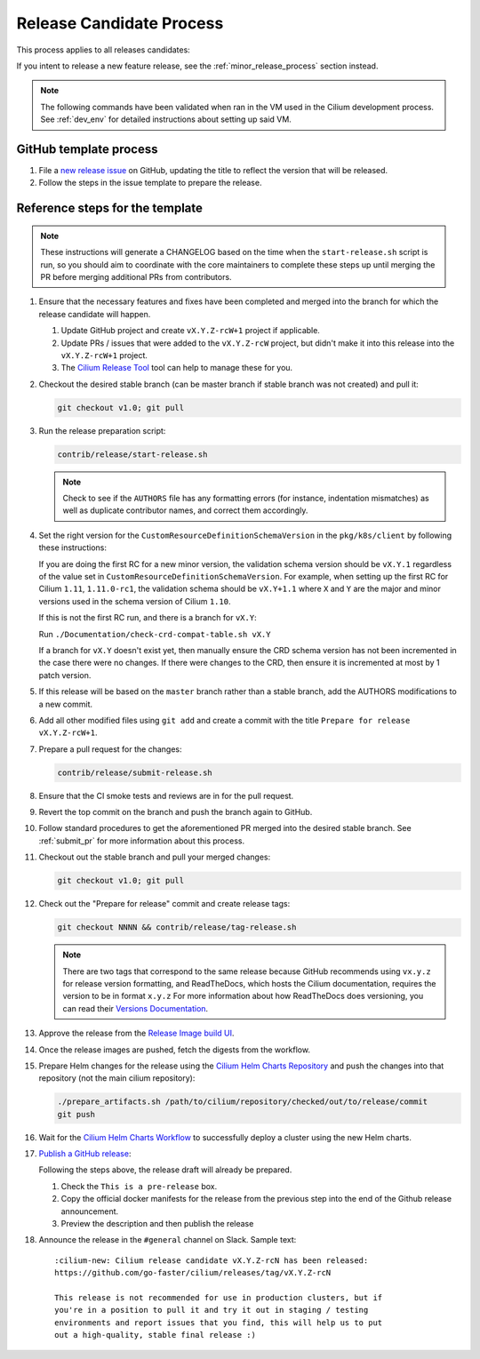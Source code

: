 .. only:: not (epub or latex or html)
  
    WARNING: You are looking at unreleased Cilium documentation.
    Please use the official rendered version released here:
    https://docs.cilium.io

.. _release_candidate_process:

Release Candidate Process
-------------------------

This process applies to all releases candidates:

If you intent to release a new feature release, see the
:ref:`minor_release_process` section instead.

.. note:: The following commands have been validated when ran in the VM
          used in the Cilium development process. See :ref:`dev_env` for
          detailed instructions about setting up said VM.

GitHub template process
~~~~~~~~~~~~~~~~~~~~~~~

#. File a `new release issue <https://github.com/go-faster/cilium/issues/new?assignees=&labels=kind%2Frelease&template=release_template.md&title=vX.Y.Z+release>`_
   on GitHub, updating the title to reflect the version that will be released.

#. Follow the steps in the issue template to prepare the release.

Reference steps for the template
~~~~~~~~~~~~~~~~~~~~~~~~~~~~~~~~

.. note::

   These instructions will generate a CHANGELOG based on the time when the
   ``start-release.sh`` script is run, so you should aim to coordinate with
   the core maintainers to complete these steps up until merging the PR
   before merging additional PRs from contributors.

#. Ensure that the necessary features and fixes have been completed and merged
   into the branch for which the release candidate will happen.

   #. Update GitHub project and create ``vX.Y.Z-rcW+1`` project if applicable.
   #. Update PRs / issues that were added to the ``vX.Y.Z-rcW`` project, but didn't
      make it into this release into the ``vX.Y.Z-rcW+1`` project.
   #. The `Cilium Release Tool <https://github.com/cilium/release>`__ tool can
      help to manage these for you.

#. Checkout the desired stable branch (can be master branch if stable branch was
   not created) and pull it:

   .. code-block:: shell-session

       git checkout v1.0; git pull

#. Run the release preparation script:

   .. code-block:: shell-session

       contrib/release/start-release.sh

   .. note::

       Check to see if the ``AUTHORS`` file has any formatting errors (for
       instance, indentation mismatches) as well as duplicate contributor
       names, and correct them accordingly.

#. Set the right version for the ``CustomResourceDefinitionSchemaVersion`` in
   the ``pkg/k8s/client`` by following these instructions:

   If you are doing the first RC for a new minor version, the validation schema
   version should be ``vX.Y.1`` regardless of the value set in
   ``CustomResourceDefinitionSchemaVersion``. For example, when setting up the
   first RC for Cilium ``1.11``, ``1.11.0-rc1``, the validation schema should be
   ``vX.Y+1.1`` where ``X`` and ``Y`` are the major and minor versions used in
   the schema version of Cilium ``1.10``.

   If this is not the first RC run, and there is a branch for ``vX.Y``:

   Run ``./Documentation/check-crd-compat-table.sh vX.Y``

   If a branch for ``vX.Y`` doesn't exist yet, then manually ensure the CRD
   schema version has not been incremented in the case there were no changes. If
   there were changes to the CRD, then ensure it is incremented at most by 1
   patch version.

#. If this release will be based on the ``master`` branch rather than a stable
   branch, add the AUTHORS modifications to a new commit.

#. Add all other modified files using ``git add`` and create a commit with the
   title ``Prepare for release vX.Y.Z-rcW+1``.

#. Prepare a pull request for the changes:

   .. code-block:: shell-session

      contrib/release/submit-release.sh

#. Ensure that the CI smoke tests and reviews are in for the pull request.

#. Revert the top commit on the branch and push the branch again to GitHub.

#. Follow standard procedures to get the aforementioned PR merged into the
   desired stable branch. See :ref:`submit_pr` for more information about this
   process.

#. Checkout out the stable branch and pull your merged changes:

   .. code-block:: shell-session

       git checkout v1.0; git pull

#. Check out the "Prepare for release" commit and create release tags:

   .. code-block:: shell-session

      git checkout NNNN && contrib/release/tag-release.sh

   .. note::

       There are two tags that correspond to the same release because GitHub
       recommends using ``vx.y.z`` for release version formatting, and ReadTheDocs,
       which hosts the Cilium documentation, requires the version to be in format
       ``x.y.z`` For more information about how ReadTheDocs does versioning, you can
       read their `Versions Documentation <https://docs.readthedocs.io/en/latest/versions.html>`_.

#. Approve the release from the `Release Image build UI <https://github.com/go-faster/cilium/actions?query=workflow:%22Image+Release+Build%22>`_.

#. Once the release images are pushed, fetch the digests from the workflow.

#. Prepare Helm changes for the release using the `Cilium Helm Charts Repository <https://github.com/cilium/charts/>`__
   and push the changes into that repository (not the main cilium repository):

   .. code-block:: shell-session

      ./prepare_artifacts.sh /path/to/cilium/repository/checked/out/to/release/commit
      git push

#. Wait for the `Cilium Helm Charts Workflow <https://github.com/cilium/charts/actions>`__
   to successfully deploy a cluster using the new Helm charts.

#. `Publish a GitHub release <https://github.com/go-faster/cilium/releases/>`_:

   Following the steps above, the release draft will already be prepared.

   #. Check the ``This is a pre-release`` box.
   #. Copy the official docker manifests for the release from the previous step
      into the end of the Github release announcement.
   #. Preview the description and then publish the release

#. Announce the release in the ``#general`` channel on Slack. Sample text:

   ::

      :cilium-new: Cilium release candidate vX.Y.Z-rcN has been released:
      https://github.com/go-faster/cilium/releases/tag/vX.Y.Z-rcN

      This release is not recommended for use in production clusters, but if
      you're in a position to pull it and try it out in staging / testing
      environments and report issues that you find, this will help us to put
      out a high-quality, stable final release :)

